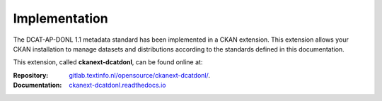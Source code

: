 Implementation
===============================

The DCAT-AP-DONL 1.1 metadata standard has been implemented in a CKAN extension. This extension
allows your CKAN installation to manage datasets and distributions according to the standards
defined in this documentation.

This extension, called **ckanext-dcatdonl**, can be found online at:

:Repository:
    `gitlab.textinfo.nl/opensource/ckanext-dcatdonl/`_.
:Documentation:
    `ckanext-dcatdonl.readthedocs.io`_

.. _gitlab.textinfo.nl/opensource/ckanext-dcatdonl/: https://gitlab.textinfo.nl/opensource/ckanext-dcatdonl/
.. _ckanext-dcatdonl.readthedocs.io: https://ckanext-dcatdonl.readthedocs.io
